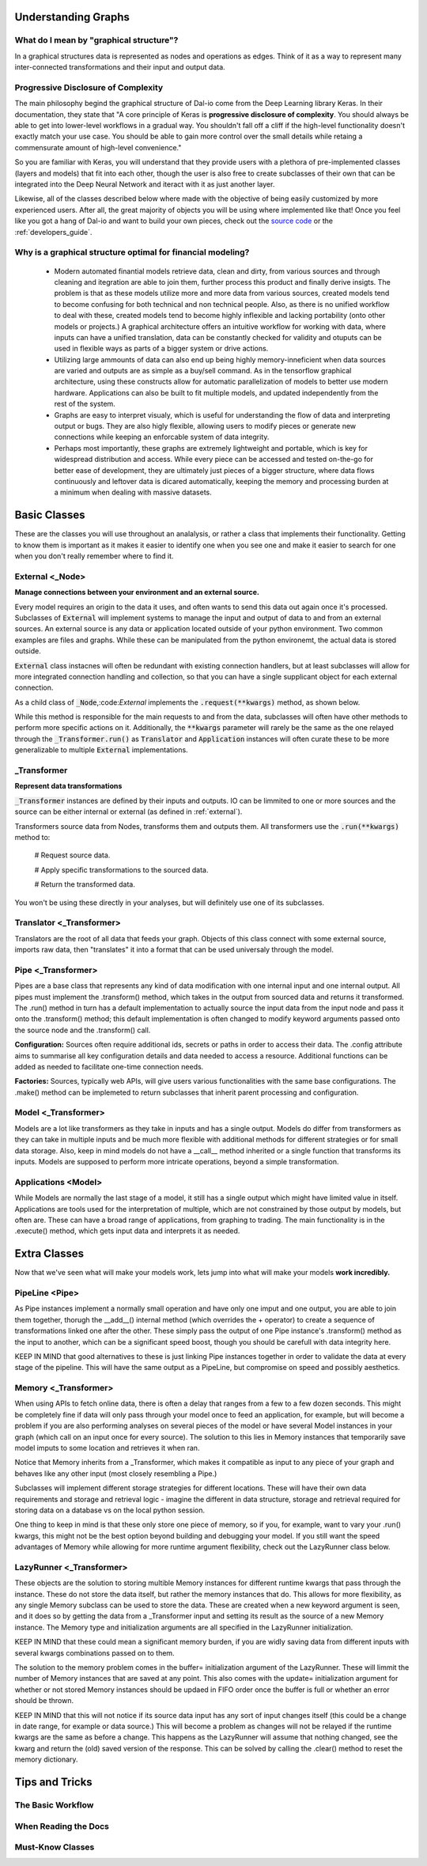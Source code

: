 .. _beginners_guide:

Understanding Graphs
====================

What do I mean by "graphical structure"?
----------------------------------------

In a graphical structures data is represented as nodes and operations as edges. Think of it as a way to represent many inter-connected transformations and their input and output data.

Progressive Disclosure of Complexity
------------------------------------

The main philosophy begind the graphical structure of Dal-io come from the Deep Learning library Keras. In their documentation, they state that "A core principle of Keras is **progressive disclosure of complexity**. You should always be able to get into lower-level workflows in a gradual way. You shouldn't fall off a cliff if the high-level functionality doesn't exactly match your use case. You should be able to gain more control over the small details while retaing a commensurate amount of high-level convenience."

So you are familiar with Keras, you will understand that they provide users with a plethora of pre-implemented classes (layers and models) that fit into each other, though the user is also free to create subclasses of their own that can be integrated into the Deep Neural Network and iteract with it as just another layer.

Likewise, all of the classes described below where made with the objective of being easily customized by more experienced users. After all, the great majority of objects you will be using where implemented like that! Once you feel like you got a hang of Dal-io and want to build your own pieces, check out the `source code <https://github.com/renatomatz/Dal-io>`_ or the :ref:`developers_guide`.


Why is a graphical structure optimal for financial modeling?
------------------------------------------------------------

    * Modern automated finantial models retrieve data, clean and dirty, from various sources and through cleaning and itegration are able to join them, further process this product and finally derive insigts. The problem is that as these models utilize more and more data from various sources, created models tend to become confusing for both technical and non technical people. Also, as there is no unified workflow to deal with these, created models tend to become highly inflexible and lacking portability (onto other models or projects.) A graphical architecture offers an intuitive workflow for working with data, where inputs can have a unified translation, data can be constantly checked for validity and otuputs can be used in flexible ways as parts of a bigger system or drive actions.

    * Utilizing large ammounts of data can also end up being highly memory-inneficient when data sources are varied and outputs are as simple as a buy/sell command. As in the tensorflow graphical architecture, using these constructs allow for automatic parallelization of models to better use modern hardware. Applications can also be built to fit multiple models, and updated independently from the rest of the system.

    * Graphs are easy to interpret visualy, which is useful for understanding the flow of data and interpreting output or bugs. They are also higly flexible, allowing users to modify pieces or generate new connections while keeping an enforcable system of data integrity.

    * Perhaps most importantly, these graphs are extremely lightweight and portable, which is key for widespread distribution and access. While every piece can be accessed and tested on-the-go for better ease of development, they are ultimately just pieces of a bigger structure, where data flows continuously and leftover data is dicared automatically, keeping the memory and processing burden at a minimum when dealing with massive datasets.


Basic Classes
=============

These are the classes you will use throughout an analalysis, or rather a class that implements their functionality. Getting to know them is important as it makes it easier to identify one when you see one and make it easier to search for one when you don't really remember where to find it.

.. _external:

External <_Node>
----------------

**Manage connections between your environment and an external source.**

Every model requires an origin to the data it uses, and often wants to send this data out again once it's processed. Subclasses of :code:`External` will implement systems to manage the input and output of data to and from an external sources. An external source is any data or application located outside of your python environment. Two common examples are files and graphs. While these can be manipulated from the python environemt, the actual data is stored outside.

:code:`External` class instacnes will often be redundant with existing connection handlers, but at least subclasses will allow for more integrated connection handling and collection, so that you can have a single supplicant object for each external connection.

As a child class of :code:`_Node`,:code:`External` implements the :code:`.request(**kwargs)` method, as shown below.

While this method is responsible for the main requests to and from the data, subclasses will often have other methods to perform more specific actions on it. Additionally, the :code:`**kwargs` parameter will rarely be the same as the one relayed through the :code:`_Transformer.run()` as  :code:`Translator` and :code:`Application` instances will often curate these to be more generalizable to multiple :code:`External` implementations.

_Transformer
------------

**Represent data transformations**

:code:`_Transformer` instances are defined by their inputs and outputs. IO can be limmited to one or more sources and the source can be either internal or external (as defined in :ref:`external`). 

Transformers source data from Nodes, transforms them and outputs them. All transformers use the :code:`.run(**kwargs)` method to:

    # Request source data.

    # Apply specific transformations to the sourced data.

    # Return the transformed data.

You won't be using these directly in your analyses, but will definitely use one of its subclasses.

Translator <_Transformer>
-------------------------

Translators are the root of all data that feeds your graph. Objects of this class connect with some external source, imports raw data, then "translates" it into a format that can be used universaly through the model. 

Pipe <_Transformer>
-------------------

Pipes are a base class that represents any kind of data modification with one internal input and one internal output. All pipes must implement the .transform() method, which takes in the output from sourced data and returns it transformed. The .run() method in turn has a default implementation to actually source the input data from the input node and pass it onto the .transform() method; this default implementation is often changed to modify keyword arguments passed onto the source node and the .transform() call. 

**Configuration:** Sources often require additional ids, secrets or paths in order to access their data. The .config attribute aims to summarise all key configuration details and data needed to access a resource. Additional functions can be added as needed to facilitate one-time connection needs.

**Factories:** Sources, typically web APIs, will give users various functionalities with the same base configurations. The .make() method can be implemeted to return subclasses that inherit parent processing and configuration.

Model <_Transformer>
--------------------

Models are a lot like transformers as they take in inputs and has a single output. Models do differ from transformers as they can take in multiple inputs and be much more flexible with additional methods for different strategies or for small data storage. Also, keep in mind models do not have a \_\_call\_\_ method inherited or a single function that transforms its inputs. Models are supposed to perform more intricate operations, beyond a simple transformation.

Applications <Model>
--------------------

While Models are normally the last stage of a model, it still has a single output which might have limited value in itself. Applications are tools used for the interpretation of multiple, which are not constrained by those output by models, but often are. These can have a broad range of applications, from graphing to trading. The main functionality is in the .execute() method, which gets input data and interprets it as needed. 

Extra Classes
=============

Now that we've seen what will make your models work, lets jump into what will make your models **work incredibly.** 

PipeLine <Pipe>
---------------

As Pipe instances implement a normally small operation and have only one imput and one output, you are able to join them together, thorugh the \_\_add\_\_() internal method (which overrides the + operator) to create a sequence of transformations linked one after the other. These simply pass the output of one Pipe instance's .transform() method as the input to another, which can be a significant speed boost, though you should be carefull with data integrity here. 

KEEP IN MIND that good alternatives to these is just linking Pipe instances together in order to validate the data at every stage of the pipeline. This will have the same output as a PipeLine, but compromise on speed and possibly aesthetics.

Memory <_Transformer>
---------------------

When using APIs to fetch online data, there is often a delay that ranges from a few to a few dozen seconds. This might be completely fine if data will only pass through your model once to feed an application, for example, but will become a problem if you are also performing analyses on several pieces of the model or have several Model instances in your graph (which call on an input once for every source). The solution to this lies in Memory instances that temporarily save model imputs to some location and retrieves it when ran. 

Notice that Memory inherits from a _Transformer, which makes it compatible as input to any piece of your graph and behaves like any other input (most closely resembling a Pipe.)

Subclasses will implement different storage strategies for different locations. These will have their own data requirements and storage and retrieval logic - imagine the different in data structure, storage and retrieval required for storing data on a database vs on the local python session.

One thing to keep in mind is that these only store one piece of memory, so if you, for example, want to vary your .run() kwargs, this might not be the best option beyond building and debugging your model. If you still want the speed advantages of Memory while allowing for more runtime argument flexibility, check out the LazyRunner class below.

LazyRunner <_Transformer>
-------------------------

These objects are the solution to storing multible Memory instances for different runtime kwargs that pass through the instance. These do not store the data itself, but rather the memory instances that do. This allows for more flexibility, as any single Memory subclass can be used to store the data. These are created when a new keyword argument is seen, and it does so by getting the data from a _Transformer input and setting its result as the source of a new Memory instance. The Memory type and initialization arguments are all specified in the LazyRunner initialization. 

KEEP IN MIND that these could mean a significant memory burden, if you are widly saving data from different inputs with several kwargs combinations passed on to them.

The solution to the memory problem comes in the buffer= initialization argument of the LazyRunner. These will limmit the number of Memory instances that are saved at any point. This also comes with the update= initialization argument for whether or not stored Memory instances should be updaed in FIFO order once the buffer is full or whether an error should be thrown.

KEEP IN MIND that this will not notice if its source data input has any sort of input changes itself (this could be a change in date range, for example or data source.) This will become a problem as changes will not be relayed if the runtime kwargs are the same as before a change. This happens as the LazyRunner will assume that nothing changed, see the kwarg and return the (old) saved version of the response. This can be solved by calling the .clear() method to reset the memory dictionary.

Tips and Tricks
===============

The Basic Workflow 
-------------------

When Reading the Docs
---------------------

Must-Know Classes
-----------------

